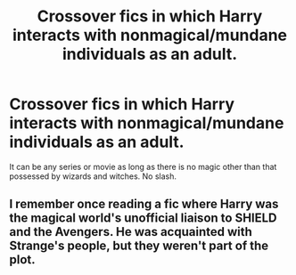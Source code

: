 #+TITLE: Crossover fics in which Harry interacts with nonmagical/mundane individuals as an adult.

* Crossover fics in which Harry interacts with nonmagical/mundane individuals as an adult.
:PROPERTIES:
:Author: scottyboy359
:Score: 1
:DateUnix: 1598050824.0
:DateShort: 2020-Aug-22
:FlairText: Request
:END:
It can be any series or movie as long as there is no magic other than that possessed by wizards and witches. No slash.


** I remember once reading a fic where Harry was the magical world's unofficial liaison to SHIELD and the Avengers. He was acquainted with Strange's people, but they weren't part of the plot.
:PROPERTIES:
:Author: FraktalAMT
:Score: 1
:DateUnix: 1598056554.0
:DateShort: 2020-Aug-22
:END:
